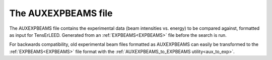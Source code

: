 .. _auxexpbeams:

The AUXEXPBEAMS file
====================

The AUXEXPBEAMS file contains the experimental data (beam intensities
vs. energy) to be compared against, formatted as input for TensErLEED. 
Generated from an :ref:`EXPBEAMS<EXPBEAMS>`  file before the search is 
run.

For backwards compatibility, old experimental beam files formatted as 
AUXEXPBEAMS can easily be transformed to the :ref:`EXPBEAMS<EXPBEAMS>` 
file format with the :ref:`AUXEXPBEAMS_to_EXPBEAMS utility<aux_to_exp>`.
